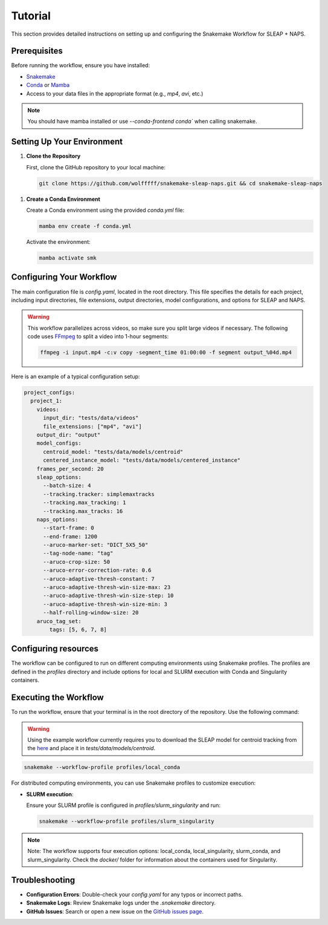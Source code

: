 .. _tutorial:

Tutorial
==========================

This section provides detailed instructions on setting up and configuring the Snakemake Workflow for SLEAP + NAPS.

Prerequisites
-------------

Before running the workflow, ensure you have installed:

- `Snakemake <https://snakemake.readthedocs.io/en/stable/>`_
- `Conda <https://docs.conda.io/en/latest/>`_ or `Mamba <https://mamba.readthedocs.io/en/latest/>`_
- Access to your data files in the appropriate format (e.g., `mp4`, `avi`, etc.)


.. note::

   You should have mamba installed or use `--conda-frontend conda`` when calling snakemake.

Setting Up Your Environment
---------------------------

1. **Clone the Repository**

   First, clone the GitHub repository to your local machine:

   .. code-block:: bash

      git clone https://github.com/wolfffff/snakemake-sleap-naps.git && cd snakemake-sleap-naps

1. **Create a Conda Environment**

   Create a Conda environment using the provided `conda.yml` file:

   .. code-block:: bash

      mamba env create -f conda.yml

   Activate the environment:

   .. code-block:: bash

      mamba activate smk

Configuring Your Workflow
-------------------------

The main configuration file is `config.yaml`, located in the root directory. This file specifies the details for each project, including input directories, file extensions, output directories, model configurations, and options for SLEAP and NAPS.

.. warning::

   This workflow parallelizes across videos, so make sure you split large videos if necessary. The following code uses `FFmpeg <https://www.ffmpeg.org/>`_ to split a video into 1-hour segments:
   
   .. code-block:: bash

      ffmpeg -i input.mp4 -c:v copy -segment_time 01:00:00 -f segment output_%04d.mp4


Here is an example of a typical configuration setup:

.. code-block:: yaml

  project_configs:
    project_1:
      videos:
        input_dir: "tests/data/videos"
        file_extensions: ["mp4", "avi"]
      output_dir: "output"
      model_configs:
        centroid_model: "tests/data/models/centroid"
        centered_instance_model: "tests/data/models/centered_instance"
      frames_per_second: 20
      sleap_options:
        --batch-size: 4
        --tracking.tracker: simplemaxtracks
        --tracking.max_tracking: 1
        --tracking.max_tracks: 16
      naps_options:
        --start-frame: 0
        --end-frame: 1200
        --aruco-marker-set: "DICT_5X5_50"
        --tag-node-name: "tag"
        --aruco-crop-size: 50
        --aruco-error-correction-rate: 0.6
        --aruco-adaptive-thresh-constant: 7
        --aruco-adaptive-thresh-win-size-max: 23
        --aruco-adaptive-thresh-win-size-step: 10
        --aruco-adaptive-thresh-win-size-min: 3
        --half-rolling-window-size: 20
      aruco_tag_set:
          tags: [5, 6, 7, 8]

Configuring resources
---------------------

The workflow can be configured to run on different computing environments using Snakemake profiles. The profiles are defined in the `profiles` directory and include options for local and SLURM execution with Conda and Singularity containers.

Executing the Workflow
----------------------

To run the workflow, ensure that your terminal is in the root directory of the repository. Use the following command:

.. warning::

   Using the example workflow currently requires you to download the SLEAP model for centroid tracking from the `here <https://drive.google.com/file/d/1BrA-MHWbaaG-az4UwfgkIE6eN42OyMvr/view?usp=sharing>`_ and place it in `tests/data/models/centroid`.

.. code-block:: bash

   snakemake --workflow-profile profiles/local_conda


For distributed computing environments, you can use Snakemake profiles to customize execution:

- **SLURM execution**:

  Ensure your SLURM profile is configured in `profiles/slurm_singularity` and run:

  .. code-block:: bash

     snakemake --workflow-profile profiles/slurm_singularity


.. note::

   Note: The workflow supports four execution options: local_conda, local_singularity, slurm_conda, and slurm_singularity. Check the `docker/` folder for information about the containers used for Singularity.

Troubleshooting
---------------

- **Configuration Errors**: Double-check your `config.yaml` for any typos or incorrect paths.
- **Snakemake Logs**: Review Snakemake logs under the `.snakemake` directory.
- **GitHub Issues**: Search or open a new issue on the `GitHub issues page <https://github.com/wolfffff/snakemake-sleap-naps/issues>`_.
